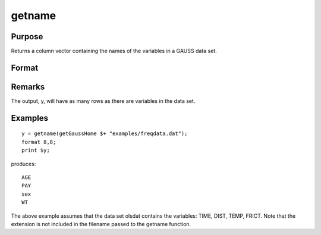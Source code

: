 
getname
==============================================

Purpose
----------------

Returns a column vector containing the
names of the variables in a GAUSS data set.

Format
----------------
.. function:: getname(dset)

    :param dset: 
    :type dset: string specifying the name of the data set from which the function will obtain the variable names

    :returns: y (*Nx1 vector*) containing the names of all of the variables in the specified data set.

Remarks
-------

The output, y, will have as many rows as there are variables in the data
set.


Examples
----------------

::

    y = getname(getGaussHome $+ "examples/freqdata.dat");
    format 8,8;
    print $y;

produces:

::

    AGE 
    PAY 
    sex 
    WT

The above example assumes that the data set olsdat
contains the variables: TIME, DIST, TEMP, FRICT.
Note that the extension is not included in the filename
passed to the getname function.

.. seealso:: Functions :func:`getnamef`, :func:`indcv`
